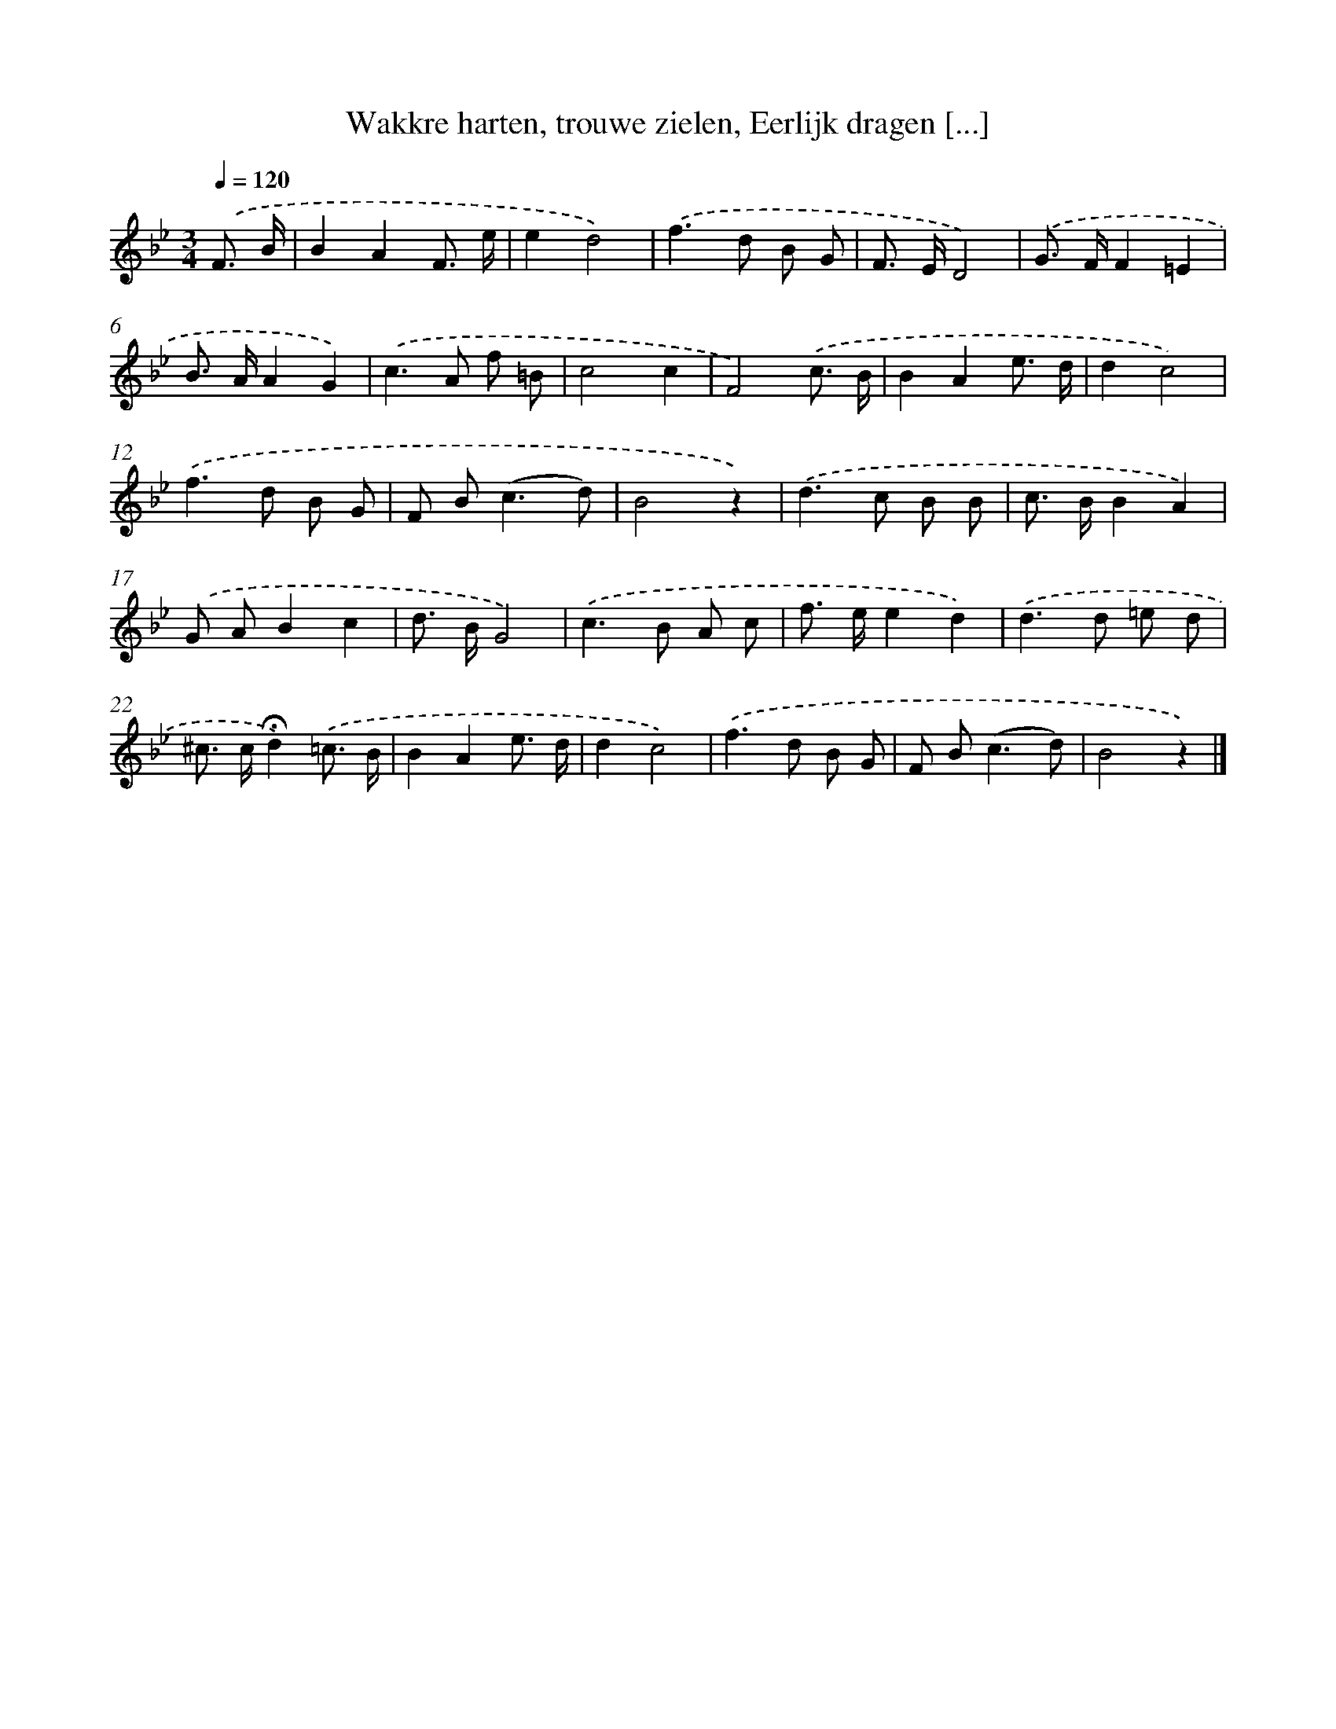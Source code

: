 X: 8879
T: Wakkre harten, trouwe zielen, Eerlijk dragen [...]
%%abc-version 2.0
%%abcx-abcm2ps-target-version 5.9.1 (29 Sep 2008)
%%abc-creator hum2abc beta
%%abcx-conversion-date 2018/11/01 14:36:51
%%humdrum-veritas 3743538447
%%humdrum-veritas-data 2247799055
%%continueall 1
%%barnumbers 0
L: 1/8
M: 3/4
Q: 1/4=120
K: Bb clef=treble
.('F3/ B/ [I:setbarnb 1]|
B2A2F3/ e/ |
e2d4) |
.('f2>d2 B G |
F> ED4) |
.('G> FF2=E2 |
B> AA2G2) |
.('c2>A2 f =B |
c4c2 |
F4).('c3/ B/ |
B2A2e3/ d/ |
d2c4) |
.('f2>d2 B G |
F B2<(c2d) |
B4z2) |
.('d2>c2 B B |
c> BB2A2) |
.('G AB2c2 |
d> BG4) |
.('c2>B2 A c |
f> ee2d2) |
.('d2>d2 =e d |
^c> c!fermata!d2).('=c3/ B/ |
B2A2e3/ d/ |
d2c4) |
.('f2>d2 B G |
F B2<(c2d) |
B4z2) |]
